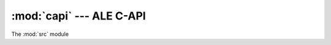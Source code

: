 :mod:`capi` --- ALE C-API
=======

The :mod:`src` module

.. doxygenfile:: ale.h
   :project: ale

.. versionadded:: 0.1.0
